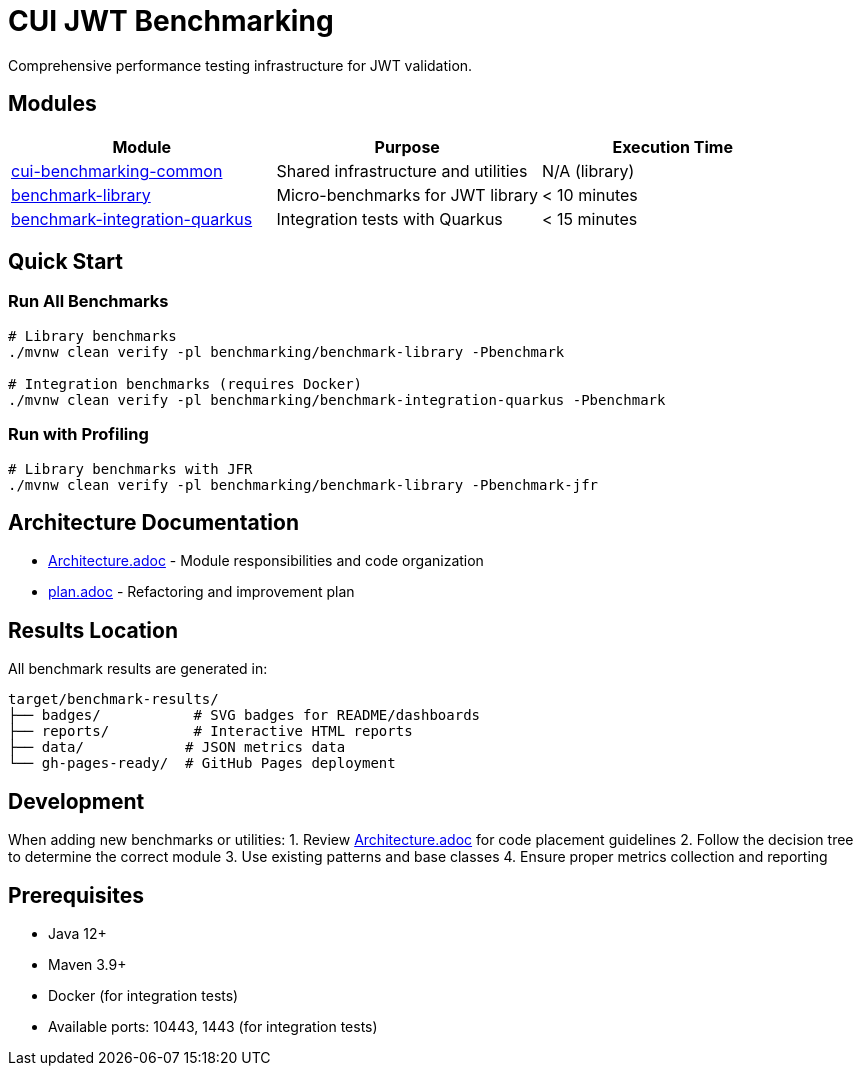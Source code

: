 = CUI JWT Benchmarking

Comprehensive performance testing infrastructure for JWT validation.

== Modules

|===
|Module |Purpose |Execution Time 

|link:cui-benchmarking-common/[cui-benchmarking-common] |Shared infrastructure and utilities |N/A (library) 
|link:benchmark-library/[benchmark-library] |Micro-benchmarks for JWT library |&lt; 10 minutes 
|link:benchmark-integration-quarkus/[benchmark-integration-quarkus] |Integration tests with Quarkus |&lt; 15 minutes 
|===

== Quick Start

=== Run All Benchmarks

[source,bash]
----
# Library benchmarks
./mvnw clean verify -pl benchmarking/benchmark-library -Pbenchmark

# Integration benchmarks (requires Docker)
./mvnw clean verify -pl benchmarking/benchmark-integration-quarkus -Pbenchmark
----

=== Run with Profiling

[source,bash]
----
# Library benchmarks with JFR
./mvnw clean verify -pl benchmarking/benchmark-library -Pbenchmark-jfr
----

== Architecture Documentation

* link:Architecture.adoc[Architecture.adoc] - Module responsibilities and code organization
* link:plan.adoc[plan.adoc] - Refactoring and improvement plan

== Results Location

All benchmark results are generated in:

----
target/benchmark-results/
├── badges/           # SVG badges for README/dashboards
├── reports/          # Interactive HTML reports
├── data/            # JSON metrics data
└── gh-pages-ready/  # GitHub Pages deployment
----

== Development

When adding new benchmarks or utilities:
1. Review link:Architecture.adoc[Architecture.adoc] for code placement guidelines
2. Follow the decision tree to determine the correct module
3. Use existing patterns and base classes
4. Ensure proper metrics collection and reporting

== Prerequisites

* Java 12+
* Maven 3.9+
* Docker (for integration tests)
* Available ports: 10443, 1443 (for integration tests)
